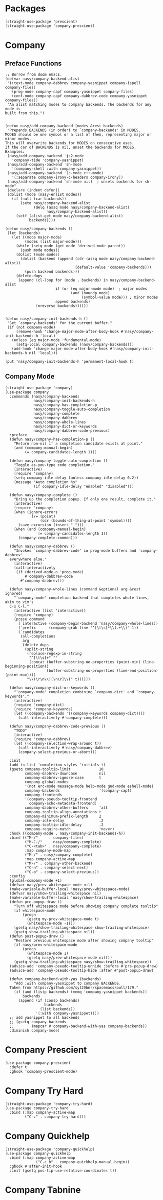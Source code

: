 * Packages

#+begin_src elisp
  (straight-use-package 'prescient)
  (straight-use-package 'company-prescient)
#+end_src

* Company

#+begin_src elisp :exports none
  ;;----------------------------------------------------------------------------
  ;; Company
#+end_src

** Preface Functions

#+begin_src elisp
  ;; Borrow from doom emacs.
  (defvar nasy/company-backend-alist
   '((text-mode company-dabbrev company-yasnippet company-ispell company-files)
     (prog-mode company-capf company-yasnippet company-files)
     (conf-mode company-capf company-dabbrev-code company-yasnippet company-files))
   "An alist matching modes to company backends. The backends for any mode is
  built from this.")


  (defun nasy/add-company-backend (modes &rest backends)
   "Prepends BACKENDS (in order) to `company-backends' in MODES.
  MODES should be one symbol or a list of them, representing major or minor modes.
  This will overwrite backends for MODES on consecutive uses.
  If the car of BACKENDS is nil, unset the backends for MODES.
  Examples:
   (nasy/add-company-backend 'js2-mode
     'company-tide 'company-yasnippet)
   (nasy/add-company-backend 'sh-mode
     '(company-shell :with company-yasnippet))
   (nasy/add-company-backend '(c-mode c++-mode)
     '(:separate company-irony-c-headers company-irony))
   (nasy/add-company-backend 'sh-mode nil)  ; unsets backends for sh-mode"
   (declare (indent defun))
   (dolist (mode (nasy-enlist modes))
     (if (null (car backends))
         (setq nasy/company-backend-alist
               (delq (assq mode nasy/company-backend-alist)
                     nasy/company-backend-alist))
       (setf (alist-get mode nasy/company-backend-alist)
             backends))))

  (defun nasy/company-backends ()
   (let (backends)
     (let ((mode major-mode)
           (modes (list major-mode)))
       (while (setq mode (get mode 'derived-mode-parent))
         (push mode modes))
       (dolist (mode modes)
         (dolist (backend (append (cdr (assq mode nasy/company-backend-alist))
                                  (default-value 'company-backends)))
           (push backend backends)))
       (delete-dups
        (append (cl-loop for (mode . backends) in nasy/company-backend-alist
                         if (or (eq major-mode mode)  ; major modes
                                (and (boundp mode)
                                     (symbol-value mode))) ; minor modes
                         append backends)
                (nreverse backends))))))


  (defun nasy/company-init-backends-h ()
   "Set `company-backends' for the current buffer."
   (if (not company-mode)
       (remove-hook 'change-major-mode-after-body-hook #'nasy/company-init-backends-h 'local)
     (unless (eq major-mode 'fundamental-mode)
       (setq-local company-backends (nasy/company-backends)))
     (add-hook 'change-major-mode-after-body-hook #'nasy/company-init-backends-h nil 'local)))

  (put 'nasy/company-init-backends-h 'permanent-local-hook t)
#+end_src

** Company Mode

#+begin_src elisp
  (straight-use-package 'company)
  (use-package company
    :commands (nasy/company-backends
               nasy/company-init-backends-h
               nasy/company-has-completion-p
               nasy/company-toggle-auto-completion
               nasy/company-complete
               nasy/company-dabbrev
               nasy/company-whole-lines
               nasy/company-dict-or-keywords
               nasy/company-dabbrev-code-previous)
    :preface
    (defun nasy/company-has-completion-p ()
      "Return non-nil if a completion candidate exists at point."
      (and (company-manual-begin)
           (= company-candidates-length 1)))

    (defun nasy/company-toggle-auto-completion ()
      "Toggle as-you-type code completion."
      (interactive)
      (require 'company)
      (setq company-idle-delay (unless company-idle-delay 0.2))
      (message "Auto completion %s"
               (if company-idle-delay "enabled" "disabled")))

    (defun nasy/company-complete ()
      "Bring up the completion popup. If only one result, complete it."
      (interactive)
      (require 'company)
      (when (ignore-errors
              (/= (point)
                  (cdr (bounds-of-thing-at-point 'symbol))))
        (save-excursion (insert " ")))
      (when (and (company-manual-begin)
                 (= company-candidates-length 1))
        (company-complete-common)))

    (defun nasy/company-dabbrev ()
      "Invokes `company-dabbrev-code' in prog-mode buffers and `company-dabbrev'
    everywhere else."
      (interactive)
      (call-interactively
       (if (derived-mode-p 'prog-mode)
           #'company-dabbrev-code
         #'company-dabbrev)))

    (defun nasy/company-whole-lines (command &optional arg &rest ignored)
      "`company-mode' completion backend that completes whole-lines, akin to vim's
    C-x C-l."
      (interactive (list 'interactive))
      (require 'company)
      (pcase command
        (`interactive (company-begin-backend 'nasy/company-whole-lines))
        (`prefix      (company-grab-line "^[\t\s]*\\(.+\\)" 1))
        (`candidates
         (all-completions
          arg
          (delete-dups
           (split-string
            (replace-regexp-in-string
             "^[\t\s]+" ""
             (concat (buffer-substring-no-properties (point-min) (line-beginning-position))
                     (buffer-substring-no-properties (line-end-position) (point-max))))
            "\\(\r\n\\|[\n\r]\\)" t))))))

    (defun nasy/company-dict-or-keywords ()
      "`company-mode' completion combining `company-dict' and `company-keywords'."
      (interactive)
      (require 'company-dict)
      (require 'company-keywords)
      (let ((company-backends '((company-keywords company-dict))))
        (call-interactively #'company-complete)))

    (defun nasy/company-dabbrev-code-previous ()
      "TODO"
      (interactive)
      (require 'company-dabbrev)
      (let ((company-selection-wrap-around t))
        (call-interactively #'nasy/company-dabbrev)
        (company-select-previous-or-abort)))

    :init
    (add-to-list 'completion-styles 'initials t)
    (gsetq company-tooltip-limit             10
           company-dabbrev-downcase          nil
           company-dabbrev-ignore-case       t
           company-global-modes
           '(not erc-mode message-mode help-mode gud-mode eshell-mode)
           company-backends                  '(company-capf)
           company-frontends
           '(company-pseudo-tooltip-frontend
             company-echo-metadata-frontend)
           company-dabbrev-other-buffers     'all
           company-tooltip-align-annotations t
           company-minimum-prefix-length     2
           company-idle-delay                .2
           company-tooltip-idle-delay        .2
           company-require-match             'never)
    :hook ((company-mode . nasy/company-init-backends-h))
    :bind (("M-/"     . company-files)
           ("M-C-/"   . nasy/company-complete)
           ("C-<tab>" . nasy/company-complete)
           :map company-mode-map
           ("M-/" . nasy/company-complete)
           :map company-active-map
           ("M-/" . company-other-backend)
           ("C-n" . company-select-next)
           ("C-p" . company-select-previous))
    :config
    (global-company-mode +1)
    (defvar nasy/prev-whitespace-mode nil)
    (make-variable-buffer-local 'nasy/prev-whitespace-mode)
    (defvar nasy/show-trailing-whitespace nil)
    (make-variable-buffer-local 'nasy/show-trailing-whitespace)
    (defun pre-popup-draw ()
      "Turn off whitespace mode before showing company complete tooltip"
      (if whitespace-mode
          (progn
            (gsetq my-prev-whitespace-mode t)
            (whitespace-mode -1)))
      (gsetq nasy/show-trailing-whitespace show-trailing-whitespace)
      (gsetq show-trailing-whitespace nil))
    (defun post-popup-draw ()
      "Restore previous whitespace mode after showing company tooltip"
      (if nasy/prev-whitespace-mode
          (progn
            (whitespace-mode 1)
            (gsetq nasy/prev-whitespace-mode nil)))
      (gsetq show-trailing-whitespace nasy/show-trailing-whitespace))
    (advice-add 'company-pseudo-tooltip-unhide :before #'pre-popup-draw)
    (advice-add 'company-pseudo-tooltip-hide :after #'post-popup-draw)

    (defun company-backend-with-yas (backends)
      "Add :with company-yasnippet to company BACKENDS.
    Taken from https://github.com/syl20bnr/spacemacs/pull/179."
      (if (and (listp backends) (memq 'company-yasnippet backends))
          backends
        (append (if (consp backends)
                    backends
                  (list backends))
                '(:with company-yasnippet))))
    ;; add yasnippet to all backends
    ;; (gsetq company-backends
    ;;        (mapcar #'company-backend-with-yas company-backends))
    :diminish company-mode)
#+end_src

* Company Prescient

#+begin_src elisp
  (use-package company-prescient
    :defer t
    :ghook 'company-prescient-mode)
#+end_src

* Company Try Hard

#+begin_src elisp
  (straight-use-package 'company-try-hard)
  (use-package company-try-hard
    :bind (:map company-active-map
           ("C-z" . company-try-hard)))
#+end_src

* Company Quickhelp

#+begin_src elisp
  (straight-use-package 'company-quickhelp)
  (use-package company-quickhelp
    :bind (:map company-active-map
                ("C-c h" . company-quickhelp-manual-begin))
    :ghook #'after-init-hook
    :init (gsetq pos-tip-use-relative-coordinates t))
#+end_src

* Company Tabnine

#+begin_src elisp
  (straight-use-package 'company-tabnine)
  (gsetq company-tabnine-log-file-path
         (concat company-tabnine-binaries-folder "/log"))
#+end_src

* Company Math

#+begin_src elisp
  (straight-use-package 'company-math)
#+end_src

* Company Dict

#+begin_src elisp
  (straight-use-package 'company-dict)
#+end_src

* Company Flx

#+begin_src elisp
  (straight-use-package 'company-flx)
  (use-package company-flx
    :ghook #'after-init-hook)
#+end_src

* Company Box

#+begin_src elisp
  (when *c-box*
    (straight-use-package 'company-box)
    (use-package company-box
      :defer    t
      :after (all-the-icons company)
      :preface
      (defun nasy/company-box-icons--yasnippet-fn (candidate)
        (when (get-text-property 0 'yas-annotation candidate)
          'Yasnippet))

      (defun nasy/company-box-icons--elisp-fn (candidate)
        (when (derived-mode-p 'emacs-lisp-mode)
          (let ((sym (intern candidate)))
            (cond ((fboundp sym)  'ElispFunction)
                  ((boundp sym)   'ElispVariable)
                  ((featurep sym) 'ElispFeature)
                  ((facep sym)    'ElispFace)))))
      :init
      (setq company-box-icons-alist 'company-box-icons-all-the-icons)
      :ghook 'company-mode-hook
      :config
      (gsetq company-box-show-single-candidate t
             company-box-backends-colors       nil
             company-box-max-candidates        50
             company-box-icons-alist           'company-box-icons-all-the-icons
             company-box-icons-functions
             '(nasy/company-box-icons--yasnippet-fn
               company-box-icons--lsp
               nasy/company-box-icons--elisp-fn
               company-box-icons--acphp)
             company-box-icons-all-the-icons
             `((Unknown       . ,(all-the-icons-material "find_in_page"             :height 0.8 :face 'all-the-icons-purple))
               (Text          . ,(all-the-icons-material "text_fields"              :height 0.8 :face 'all-the-icons-green))
               (Method        . ,(all-the-icons-material "functions"                :height 0.8 :face 'all-the-icons-yellow))
               (Function      . ,(all-the-icons-material "functions"                :height 0.8 :face 'all-the-icons-yellow))
               (Constructor   . ,(all-the-icons-material "functions"                :height 0.8 :face 'all-the-icons-yellow))
               (Field         . ,(all-the-icons-material "functions"                :height 0.8 :face 'all-the-icons-yellow))
               (Variable      . ,(all-the-icons-material "adjust"                   :height 0.8 :face 'all-the-icons-blue))
               (Class         . ,(all-the-icons-material "class"                    :height 0.8 :face 'all-the-icons-cyan))
               (Interface     . ,(all-the-icons-material "settings_input_component" :height 0.8 :face 'all-the-icons-cyan))
               (Module        . ,(all-the-icons-material "view_module"              :height 0.8 :face 'all-the-icons-cyan))
               (Property      . ,(all-the-icons-material "settings"                 :height 0.8 :face 'all-the-icons-lorange))
               (Unit          . ,(all-the-icons-material "straighten"               :height 0.8 :face 'all-the-icons-red))
               (Value         . ,(all-the-icons-material "filter_1"                 :height 0.8 :face 'all-the-icons-red))
               (Enum          . ,(all-the-icons-material "plus_one"                 :height 0.8 :face 'all-the-icons-lorange))
               (Keyword       . ,(all-the-icons-material "filter_center_focus"      :height 0.8 :face 'all-the-icons-lgreen))
               (Snippet       . ,(all-the-icons-material "short_text"               :height 0.8 :face 'all-the-icons-lblue))
               (Color         . ,(all-the-icons-material "color_lens"               :height 0.8 :face 'all-the-icons-green))
               (File          . ,(all-the-icons-material "insert_drive_file"        :height 0.8 :face 'all-the-icons-green))
               (Reference     . ,(all-the-icons-material "collections_bookmark"     :height 0.8 :face 'all-the-icons-silver))
               (Folder        . ,(all-the-icons-material "folder"                   :height 0.8 :face 'all-the-icons-green))
               (EnumMember    . ,(all-the-icons-material "people"                   :height 0.8 :face 'all-the-icons-lorange))
               (Constant      . ,(all-the-icons-material "pause_circle_filled"      :height 0.8 :face 'all-the-icons-blue))
               (Struct        . ,(all-the-icons-material "streetview"               :height 0.8 :face 'all-the-icons-blue))
               (Event         . ,(all-the-icons-material "event"                    :height 0.8 :face 'all-the-icons-yellow))
               (Operator      . ,(all-the-icons-material "control_point"            :height 0.8 :face 'all-the-icons-red))
               (TypeParameter . ,(all-the-icons-material "class"                    :height 0.8 :face 'all-the-icons-red))
               ;; (Template   . ,(company-box-icons-image "Template.png"))))
               (Yasnippet     . ,(all-the-icons-material "short_text"               :height 0.8 :face 'all-the-icons-green))
               (ElispFunction . ,(all-the-icons-material "functions"                :height 0.8 :face 'all-the-icons-red))
               (ElispVariable . ,(all-the-icons-material "check_circle"             :height 0.8 :face 'all-the-icons-blue))
               (ElispFeature  . ,(all-the-icons-material "stars"                    :height 0.8 :face 'all-the-icons-orange))
               (ElispFace     . ,(all-the-icons-material "format_paint"             :height 0.8 :face 'all-the-icons-pink))))))
#+end_src
